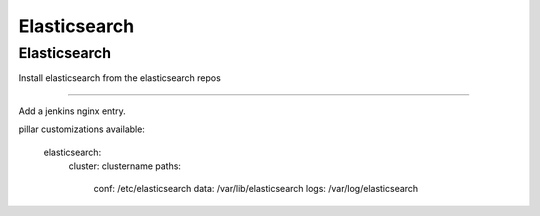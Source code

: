 Elasticsearch
=======

Elasticsearch
-------

Install elasticsearch from the elasticsearch repos 

-------------

Add a jenkins nginx entry. 

pillar customizations available:

    elasticsearch:
      cluster: clustername
      paths:
       conf: /etc/elasticsearch
       data: /var/lib/elasticsearch
       logs: /var/log/elasticsearch

